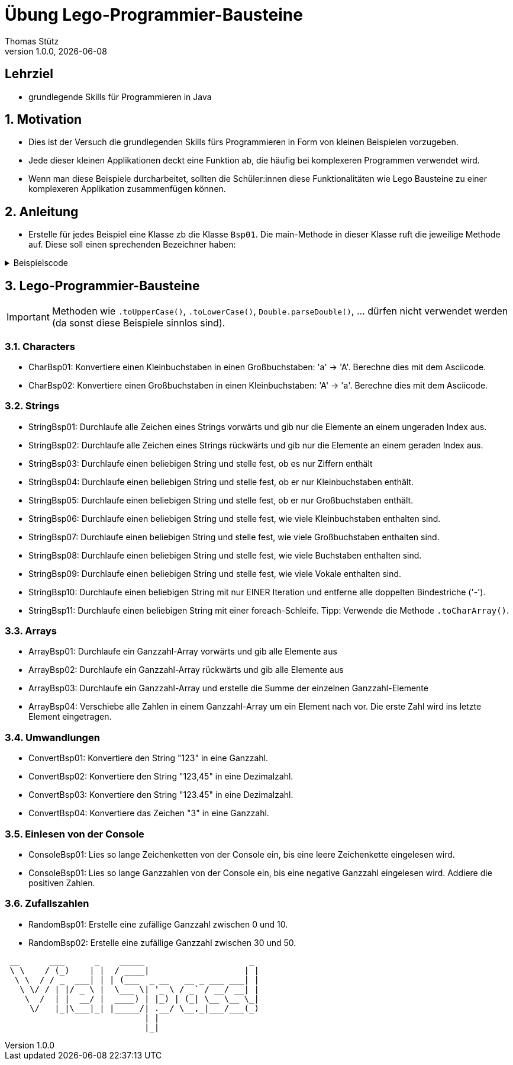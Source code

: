 = Übung Lego-Programmier-Bausteine
Thomas Stütz
1.0.0, {docdate}
ifndef::imagesdir[:imagesdir: images]
:icons: font
:sectnums:    // Nummerierung der Überschriften / section numbering
// :toc:
// :toclevels: 1
:experimental:
//https://gist.github.com/dcode/0cfbf2699a1fe9b46ff04c41721dda74?permalink_comment_id=3948218
ifdef::env-github[]
:tip-caption: :bulb:
:note-caption: :information_source:
:important-caption: :heavy_exclamation_mark:
:caution-caption: :fire:
:warning-caption: :warning:
endif::[]

[discrete]
== Lehrziel

* grundlegende Skills für Programmieren in Java

== Motivation

* Dies ist der Versuch die grundlegenden Skills fürs Programmieren in Form von kleinen Beispielen vorzugeben.
* Jede dieser kleinen Applikationen deckt eine Funktion ab, die häufig bei komplexeren Programmen verwendet wird.
* Wenn man diese Beispiele durcharbeitet, sollten die Schüler:innen diese Funktionalitäten wie Lego Bausteine zu einer komplexeren Applikation zusammenfügen können.

== Anleitung

* Erstelle für jedes Beispiel eine Klasse zb die Klasse `Bsp01`. Die main-Methode in dieser Klasse ruft die jeweilige Methode auf. Diese soll einen sprechenden Bezeichner haben:

.Beispielscode
[%collapsible]
====
[source,java]
----
public class CharBsp01 {

    public static void main(String[] args) {

        System.out.println(toUpperCase('b'));

    }

    /**
     * Konvertiere einen Kleinbuchstaben in einen Großbuchstaben: 'a' -> 'A'.
     * Berechne dies mit dem Asciicode.
     *
     * @param c ... Kleinbuchstabe
     * @return Großbuchstaben
     */
    static char toUpperCase(char c) {

        if (c >= 'a' && c <= 'z') {
            return (char) (c - ('a' - 'A'));
        }
        return c;

    }

}
----

.Bildschirmausgabe
----
B
----
====

== Lego-Programmier-Bausteine

IMPORTANT: Methoden wie `.toUpperCase()`, `.toLowerCase()`, `Double.parseDouble()`, ... dürfen nicht verwendet werden (da sonst diese Beispiele sinnlos sind).

=== Characters
* CharBsp01: Konvertiere einen Kleinbuchstaben in einen Großbuchstaben: 'a' -> 'A'. Berechne dies mit dem Asciicode.
* CharBsp02: Konvertiere einen Großbuchstaben in einen Kleinbuchstaben: 'A' -> 'a'. Berechne dies mit dem Asciicode.

=== Strings
* StringBsp01: Durchlaufe alle Zeichen eines Strings vorwärts und gib nur die Elemente an einem ungeraden Index aus.
* StringBsp02: Durchlaufe alle Zeichen eines Strings rückwärts und gib nur die Elemente an einem geraden Index aus.
* StringBsp03: Durchlaufe einen beliebigen String und stelle fest, ob es nur Ziffern enthält
* StringBsp04: Durchlaufe einen beliebigen String und stelle fest, ob er nur Kleinbuchstaben enthält.
* StringBsp05: Durchlaufe einen beliebigen String und stelle fest, ob er nur Großbuchstaben enthält.
* StringBsp06: Durchlaufe einen beliebigen String und stelle fest, wie viele Kleinbuchstaben enthalten sind.
* StringBsp07: Durchlaufe einen beliebigen String und stelle fest, wie viele Großbuchstaben enthalten sind.
* StringBsp08: Durchlaufe einen beliebigen String und stelle fest, wie viele Buchstaben enthalten sind.
* StringBsp09: Durchlaufe einen beliebigen String und stelle fest, wie viele Vokale enthalten sind.
* StringBsp10: Durchlaufe einen beliebigen String mit nur EINER Iteration und entferne alle doppelten Bindestriche ('-').
* StringBsp11: Durchlaufe einen beliebigen String mit einer foreach-Schleife. Tipp: Verwende die Methode `.toCharArray()`.

=== Arrays
* ArrayBsp01: Durchlaufe ein Ganzzahl-Array vorwärts und gib alle Elemente aus
* ArrayBsp02: Durchlaufe ein Ganzzahl-Array rückwärts und gib alle Elemente aus
* ArrayBsp03: Durchlaufe ein Ganzzahl-Array und erstelle die Summe der einzelnen Ganzzahl-Elemente
* ArrayBsp04: Verschiebe alle Zahlen in einem Ganzzahl-Array um ein Element nach vor. Die erste Zahl wird ins letzte Element eingetragen.

=== Umwandlungen
* ConvertBsp01: Konvertiere den String "123" in eine Ganzzahl.
* ConvertBsp02: Konvertiere den String "123,45" in eine Dezimalzahl.
* ConvertBsp03: Konvertiere den String "123.45" in eine Dezimalzahl.
* ConvertBsp04: Konvertiere das Zeichen "3" in eine Ganzzahl.

=== Einlesen von der Console
* ConsoleBsp01: Lies so lange Zeichenketten von der Console ein, bis eine leere Zeichenkette eingelesen wird.
* ConsoleBsp01: Lies so lange Ganzzahlen von der Console ein, bis eine negative Ganzzahl eingelesen wird. Addiere die positiven Zahlen.

=== Zufallszahlen
* RandomBsp01: Erstelle eine zufällige Ganzzahl zwischen 0 und 10.
* RandomBsp02: Erstelle eine zufällige Ganzzahl zwischen 30 und 50.












////
.Programmablaufplan
[xxx%collapsible]
====
image::https://www.plantuml.com/plantuml/png/ZPBDZjCm4CVlVefXJwq4PVb0GYsBjeYFtGj2eENkn9DajCuuiiTKubauyWnxufONmoIjoQgYuMZD__VxZpI-3AAznDQg1vtNTQiX1loANgZKzhe2nsf8gFMxDTIuexAHpVZm3aF0ZQ8A5aLBy0gUl5ozM88qoB0G7t6f0DPfz5aBSGqNS7R3WdwlETiej07_uazdu8_Ejzh-YtvsVfhkVnIv-Z5yylrFRQXpWKI7OzdCAjkCmk8zYbYaWkfR95d21wyDN1yfdv__jt8q71IZuFL5CYHg5XivDbGf5NOaPRF8m5AL-ezmUePXa-qQRhe0Z-0B8JIwG8PfPhNPW_a4KpBrIhI47XzE-1oz9pXrXOFlodMTjlhUDbCk3OmESDlVCGj2qTybCx91pZNpzpcKRPCmShql2yG6gWoiu6qoxCYRkPPHcgrNP2jCpZT8S9o2jlyL0l9GQJnndRomIm699-nPFt25rx5iaiHWHKn2to2uoda194Q6hVykoPNCuozGGLodBjCxjlOt[]
====
////





----
 __      ___      _    _____                     _
 \ \    / (_)    | |  / ____|                   | |
  \ \  / / _  ___| | | (___  _ __   __ _ ___ ___| |
   \ \/ / | |/ _ \ |  \___ \| '_ \ / _` / __/ __| |
    \  /  | |  __/ |  ____) | |_) | (_| \__ \__ \_|
     \/   |_|\___|_| |_____/| .__/ \__,_|___/___(_)
                            | |
                            |_|
----